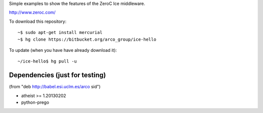 Simple examples to show the features of the ZeroC Ice middleware.

http://www.zeroc.com/

To download this repository::

  ~$ sudo apt-get install mercurial
  ~$ hg clone https://bitbucket.org/arco_group/ice-hello

To update (when you have have already download it)::

  ~/ice-hello$ hg pull -u


Dependencies (just for testing)
-------------------------------

(from "deb http://babel.esi.uclm.es/arco sid")

- atheist >= 1.20130202
- python-prego


.. Local Variables:
..  coding: utf-8
..  fill-column: 80
..  mode: flyspell
..  ispell-local-dictionary: "american"
.. End:
